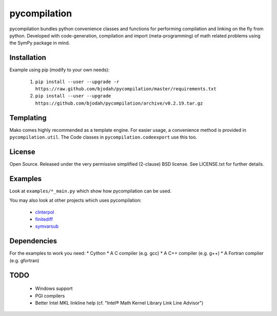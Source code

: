 =============
pycompilation
=============

.. image:: https://travis-ci.org/bjodah/pycompilation.png?branch=master
   :target: https://travis-ci.org/bjodah/pycompilation

pycompilation bundles python convenience classes and functions for performing compilation
and linking on the fly from python. Developed with code-generation, compilation and
import (meta-programming) of math related problems using the SymPy package in mind.

Installation
============
Example using pip (modify to your own needs):

    1. ``pip install --user --upgrade -r https://raw.github.com/bjodah/pycompilation/master/requirements.txt``
    2. ``pip install --user --upgrade https://github.com/bjodah/pycompilation/archive/v0.2.19.tar.gz``


Templating
==========

Mako comes highly recommended as a template engine. For easier usage, a convenience method is provided in ``pycompilation.util``.
The Code classes in ``pycompilation.codeexport`` use this too.


License
=======
Open Source. Released under the very permissive simplified (2-clause) BSD license. 
See LICENSE.txt for further details.

Examples
========
Look at ``examples/*_main.py`` which show how pycompilation can be used.

You may also look at other projects which uses pycompilation:

 - cInterpol_ 
 - finitediff_ 
 - symvarsub_

.. _cInterpol: http://github.com/bjodah/cinterpol
.. _finitediff: http://github.com/bjodah/finitediff
.. _symvarsub: http://github.com/bjodah/symvarsub

Dependencies
============
For the examples to work you need:
* Cython
* A C compiler (e.g. gcc)
* A C++ compiler (e.g. g++)
* A Fortran complier (e.g. gfortran)

TODO
====

 - Windows support
 - PGI compilers
 - Better Intel MKL linkline help (cf. "Intel® Math Kernel Library Link Line Advisor")
